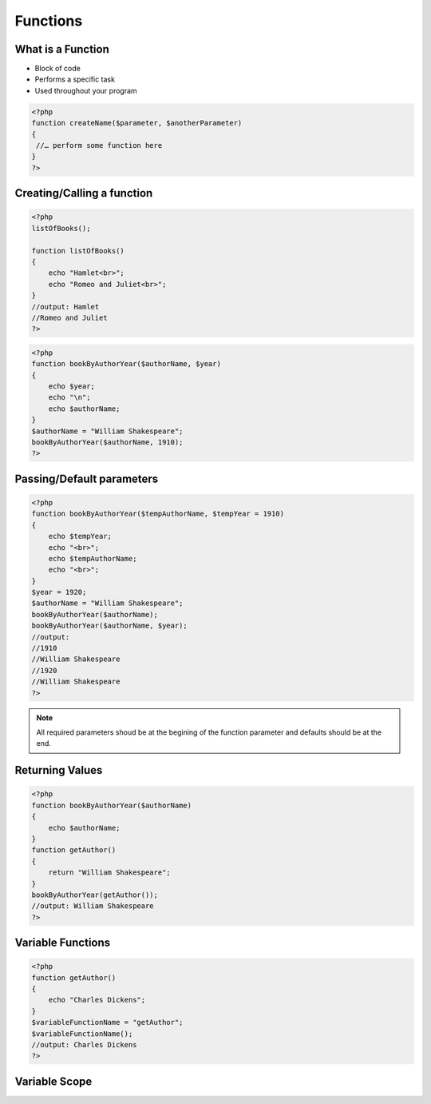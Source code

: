 Functions
=========

What is a Function
------------------

* Block of code 
* Performs a specific task 
* Used throughout your program

.. code-block:: php

    <?php
    function createName($parameter, $anotherParameter) 
    {
     //… perform some function here 
    }
    ?>

Creating/Calling a function 
---------------------------

.. code-block:: php

    <?php
    listOfBooks();

    function listOfBooks()
    {
        echo "Hamlet<br>";
        echo "Romeo and Juliet<br>";
    }
    //output: Hamlet
    //Romeo and Juliet 
    ?>

.. code-block:: php

    <?php
    function bookByAuthorYear($authorName, $year)
    {
        echo $year;
        echo "\n";
        echo $authorName;
    }
    $authorName = "William Shakespeare";
    bookByAuthorYear($authorName, 1910);
    ?>

Passing/Default parameters
--------------------------

.. code-block:: php

    <?php
    function bookByAuthorYear($tempAuthorName, $tempYear = 1910)
    {
        echo $tempYear;
        echo "<br>";
        echo $tempAuthorName;
        echo "<br>";
    }
    $year = 1920;
    $authorName = "William Shakespeare";
    bookByAuthorYear($authorName);
    bookByAuthorYear($authorName, $year);
    //output:
    //1910
    //William Shakespeare
    //1920
    //William Shakespeare
    ?>

.. note:: 

    All required parameters shoud be at the begining of the function parameter and defaults should be at the end.


Returning Values
----------------

.. code-block:: php

    <?php
    function bookByAuthorYear($authorName)
    {
        echo $authorName;        
    }
    function getAuthor()
    {
        return "William Shakespeare";
    }
    bookByAuthorYear(getAuthor());
    //output: William Shakespeare    
    ?>

Variable Functions
------------------

.. code-block:: php

    <?php
    function getAuthor()
    {
        echo "Charles Dickens";        
    }
    $variableFunctionName = "getAuthor";
    $variableFunctionName();
    //output: Charles Dickens
    ?>


Variable Scope
--------------


